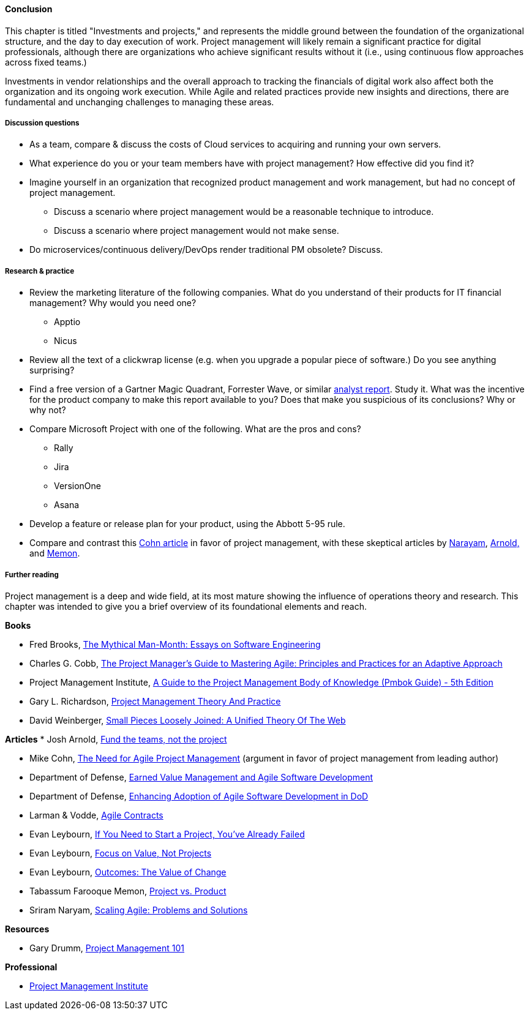 ==== Conclusion

This chapter is titled "Investments and projects," and represents the middle ground between the foundation of the organizational structure, and the day to day execution of work. Project management will likely remain a significant practice for digital professionals, although there are organizations who achieve significant results without it (i.e., using continuous flow approaches across fixed teams.)

Investments in vendor relationships and the overall approach to tracking the financials of digital work also affect both the organization and its ongoing work execution. While Agile and related practices provide new insights and directions, there are fundamental and unchanging challenges to managing these areas.

===== Discussion questions
* As a team, compare & discuss the costs of Cloud services to acquiring and running your own servers.
* What experience do you or your team members have with project management? How effective did you find it?
* Imagine yourself in an organization that recognized product management and work management, but had no concept of project management.
** Discuss a scenario where project management would be a reasonable technique to introduce.
** Discuss a scenario where project management would not make sense.
* Do microservices/continuous delivery/DevOps render traditional PM obsolete? Discuss.


===== Research & practice

* Review the marketing literature of the following companies. What do you understand of their products for IT financial management? Why would you need one?
** Apptio
** Nicus

* Review all the text of a clickwrap license (e.g. when you upgrade a popular piece of software.) Do you see anything surprising?

* Find a free version of a Gartner Magic Quadrant, Forrester Wave, or similar xref:industry-analysts[analyst report]. Study it. What was the incentive for the product company to make this report available to you? Does that make you suspicious of its conclusions? Why or why not?

* Compare Microsoft Project with one of the following. What are the pros and cons?
** Rally
** Jira
** VersionOne
** Asana

* Develop a feature or release plan for your product, using the Abbott 5-95 rule.

* Compare and contrast this https://www.mountaingoatsoftware.com/articles/the-need-for-agile-project-management[Cohn article] in favor of project management, with these skeptical articles by https://www.thoughtworks.com/insights/blog/scaling-agile-problems-and-solutions[Narayam], http://blackswanfarming.com/fund-the-teams-not-the-project/[Arnold,] and https://www.thoughtworks.com/insights/blog/project-vs-product[Memon].


===== Further reading


Project management is a deep and wide field, at its most mature showing the influence of operations theory and research. This chapter was intended to give you a brief overview of its foundational elements and reach.

*Books*

* Fred Brooks, https://www.goodreads.com/book/show/13629.The_Mythical_Man_Month[The Mythical Man-Month: Essays on Software Engineering]

* Charles G. Cobb, http://www.goodreads.com/book/show/24844947-the-project-manager-s-guide-to-mastering-agile[The Project Manager's Guide to Mastering Agile: Principles and Practices for an Adaptive Approach]

* Project Management Institute, http://www.goodreads.com/book/show/16192710-a-guide-to-the-project-management-body-of-knowledge-pmbok-guide---5th[A Guide to the Project Management Body of Knowledge (Pmbok Guide) - 5th Edition]

* Gary L. Richardson,  http://www.goodreads.com/book/show/8085475-project-management-theory-and-practice[Project Management Theory And Practice]

* David Weinberger, https://www.goodreads.com/book/show/753804.Small_Pieces_Loosely_Joined[Small Pieces Loosely Joined: A Unified Theory Of The Web]

*Articles*
* Josh Arnold, http://blackswanfarming.com/fund-the-teams-not-the-project/[Fund the teams, not the project]

* Mike Cohn, https://www.mountaingoatsoftware.com/articles/the-need-for-agile-project-management[The Need for Agile Project Management] (argument in favor of project management from leading author)

* Department of Defense, http://www.acq.osd.mil/evm/resources/EVM-Agile%20Meeting.html[Earned Value Management and Agile Software Development]

* Department of Defense, http://www.acq.osd.mil/evm/resources/DoDAgileSep2015.html[Enhancing Adoption of Agile Software Development in DoD]

* Larman & Vodde, http://www.agilecontracts.com/[Agile Contracts]

* Evan Leybourn, https://www.infoq.com/articles/noprojects1-projects-flawed[If You Need to Start a Project, You’ve Already Failed]
* Evan Leybourn, https://www.infoq.com/articles/noprojects2-focus-value[Focus on Value, Not Projects]
* Evan Leybourn, https://www.infoq.com/articles/noprojects3-value-change[Outcomes: The Value of Change]

* Tabassum Farooque Memon, https://www.thoughtworks.com/insights/blog/project-vs-product[Project vs. Product]

* Sriram Naryam, https://www.thoughtworks.com/insights/blog/scaling-agile-problems-and-solutions[Scaling Agile: Problems and Solutions]

*Resources*

* Gary Drumm,  http://www.slideshare.net/garydrumm/project-management-101-primer[Project Management 101]

*Professional*

* http://www.pmi.org/[Project Management Institute]
